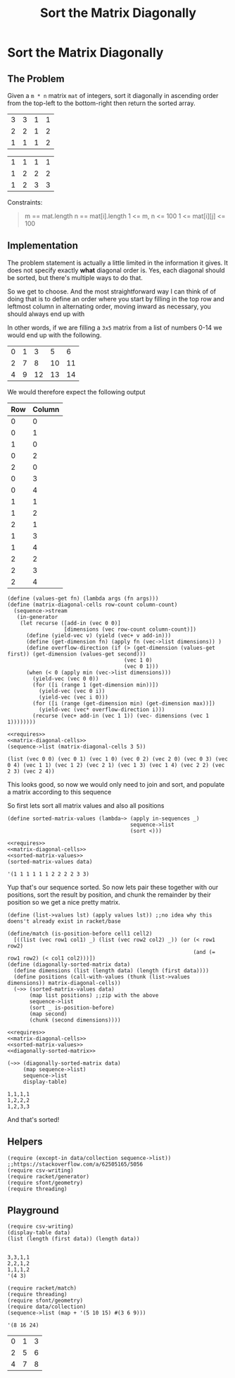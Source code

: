#+TITLE: Sort the Matrix Diagonally
* Sort the Matrix Diagonally
** The Problem
   Given a ~m * n~ matrix ~mat~ of integers, sort it diagonally in ascending order from the top-left to the bottom-right then return the sorted array.

   #+name: example-1-input
   | 3 | 3 | 1 | 1 |
   | 2 | 2 | 1 | 2 |
   | 1 | 1 | 1 | 2 |

   #+name: example-1-output
   | 1 | 1 | 1 | 1 |
   | 1 | 2 | 2 | 2 |
   | 1 | 2 | 3 | 3 |

   Constraints:

   #+begin_quote
   m == mat.length
   n == mat[i].length
   1 <= m, n <= 100
   1 <= mat[i][j] <= 100
   #+end_quote

** Implementation

   The problem statement is actually a little limited in the information it gives. It does not specify exactly *what* diagonal order is. Yes, each diagonal should be sorted, but there's multiple ways to do that.

   So we get to choose. And the most straightforward way I can think of of doing that is to define an order where you start by filling in the top row and leftmost column in alternating order, moving inward as necessary, you should always end up with

   In other words, if we are filling a =3x5= matrix from a list of numbers 0-14 we would end up with the following.

   | 0 | 1 |  3 |  5 |  6 |
   | 2 | 7 |  8 | 10 | 11 |
   | 4 | 9 | 12 | 13 | 14 |

   We would therefore expect the following output

   | Row | Column |
   |-----+--------|
   |   0 |      0 |
   |   0 |      1 |
   |   1 |      0 |
   |   0 |      2 |
   |   2 |      0 |
   |   0 |      3 |
   |   0 |      4 |
   |   1 |      1 |
   |   1 |      2 |
   |   2 |      1 |
   |   1 |      3 |
   |   1 |      4 |
   |   2 |      2 |
   |   2 |      3 |
   |   2 |      4 |


   #+name: matrix-diagonal-cells
   #+begin_src racket :exports both :eval o
     (define (values-get fn) (lambda args (fn args)))
     (define (matrix-diagonal-cells row-count column-count)
       (sequence->stream
        (in-generator
         (let recurse ([add-in (vec 0 0)]
                       [dimensions (vec row-count column-count)])
           (define (yield-vec v) (yield (vec+ v add-in)))
           (define (get-dimension fn) (apply fn (vec->list dimensions)) )
           (define overflow-direction (if (> (get-dimension (values-get first)) (get-dimension (values-get second)))
                                          (vec 1 0)
                                          (vec 0 1)))
           (when (< 0 (apply min (vec->list dimensions)))
             (yield-vec (vec 0 0))
             (for ([i (range 1 (get-dimension min))])
               (yield-vec (vec 0 i))
               (yield-vec (vec i 0)))
             (for ([i (range (get-dimension min) (get-dimension max))])
               (yield-vec (vec* overflow-direction i)))
             (recurse (vec+ add-in (vec 1 1)) (vec- dimensions (vec 1 1))))))))
   #+end_src

   #+begin_src racket :exports both :results output :noweb strip-export :var data=example-1-input
     <<requires>>
     <<matrix-diagonal-cells>>
     (sequence->list (matrix-diagonal-cells 3 5))
   #+end_src

   #+RESULTS:
   : (list (vec 0 0) (vec 0 1) (vec 1 0) (vec 0 2) (vec 2 0) (vec 0 3) (vec 0 4) (vec 1 1) (vec 1 2) (vec 2 1) (vec 1 3) (vec 1 4) (vec 2 2) (vec 2 3) (vec 2 4))

   This looks good, so now we would only need to join and sort, and populate a matrix according to this sequence

   So first lets sort all matrix values and also all positions
   #+name: sorted-matrix-values
   #+begin_src racket :eval no
     (define sorted-matrix-values (lambda~> (apply in-sequences _)
                                            sequence->list
                                            (sort <)))
   #+end_src

   #+begin_src racket :exports both :results output :noweb strip-export :var data=example-1-input
     <<requires>>
     <<matrix-diagonal-cells>>
     <<sorted-matrix-values>>
     (sorted-matrix-values data)
   #+end_src

   #+RESULTS:
   : '(1 1 1 1 1 1 2 2 2 2 3 3)

   Yup that's our sequence sorted. So now lets pair these together with our positions, sort the result by position, and chunk the remainder by their position so we get a nice pretty matrix.

   #+name: diagonally-sorted-matrix
   #+begin_src racket :eval no
     (define (list->values lst) (apply values lst)) ;;no idea why this doens't already exist in racket/base

     (define/match (is-position-before cell1 cell2)
       [((list (vec row1 col1) _) (list (vec row2 col2) _)) (or (< row1 row2)
                                                                (and (= row1 row2) (< col1 col2)))])
     (define (diagonally-sorted-matrix data)
       (define dimensions (list (length data) (length (first data))))
       (define positions (call-with-values (thunk (list->values dimensions)) matrix-diagonal-cells))
       (~>> (sorted-matrix-values data)
            (map list positions) ;;zip with the above
            sequence->list
            (sort _ is-position-before)
            (map second)
            (chunk (second dimensions))))
   #+end_src

   #+begin_src racket :exports both :results output :noweb strip-export :var data=example-1-input
     <<requires>>
     <<matrix-diagonal-cells>>
     <<sorted-matrix-values>>
     <<diagonally-sorted-matrix>>

     (~>> (diagonally-sorted-matrix data)
          (map sequence->list)
          sequence->list
          display-table)
   #+end_src

   #+RESULTS:
   : 1,1,1,1
   : 1,2,2,2
   : 1,2,3,3

   And that's sorted!
   
** Helpers

   #+name: requires
   #+begin_src racket :eval no
     (require (except-in data/collection sequence->list)) ;;https://stackoverflow.com/a/62505165/5056
     (require csv-writing)
     (require racket/generator)
     (require sfont/geometry)
     (require threading)
   #+end_src

** Playground

   #+begin_src racket :exports both :results output table :var data=example-1-input
     (require csv-writing)
     (display-table data)
     (list (length (first data)) (length data))

   #+end_src

   #+RESULTS:
   : 3,3,1,1
   : 2,2,1,2
   : 1,1,1,2
   : '(4 3)

   #+begin_src racket :exports both :results output
     (require racket/match)
     (require threading)
     (require sfont/geometry)
     (require data/collection)
     (sequence->list (map + '(5 10 15) #(3 6 9)))
   #+end_src

   #+RESULTS:
   : '(8 16 24)

   | 0 | 1 | 3 |
   | 2 | 5 | 6 |
   | 4 | 7 | 8 |
